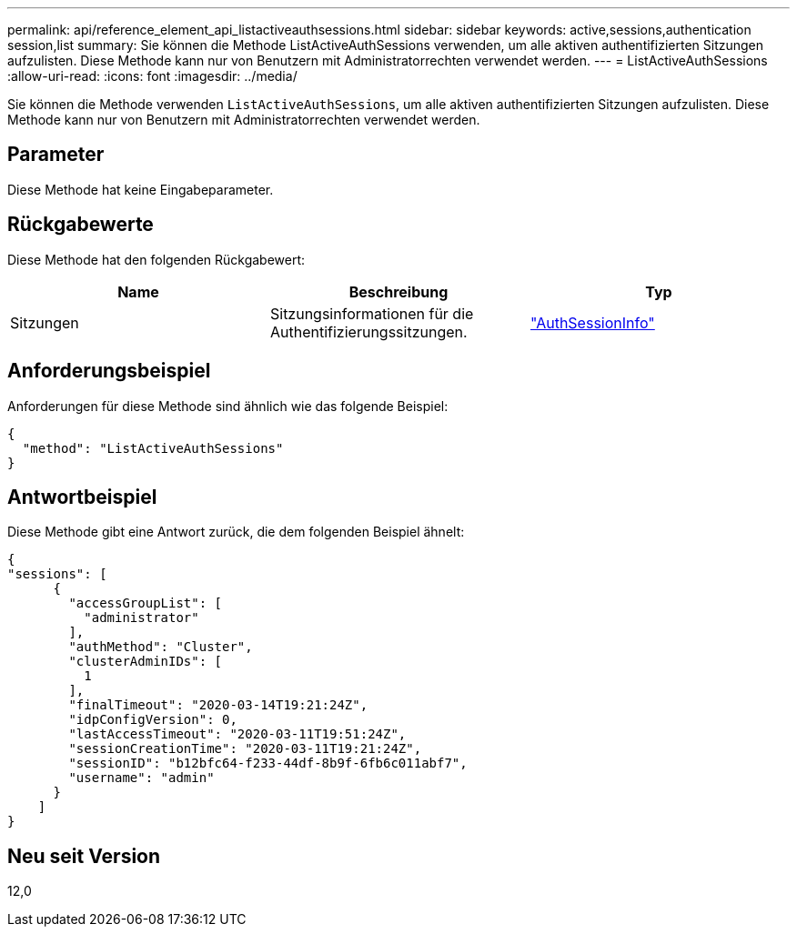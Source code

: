---
permalink: api/reference_element_api_listactiveauthsessions.html 
sidebar: sidebar 
keywords: active,sessions,authentication session,list 
summary: Sie können die Methode ListActiveAuthSessions verwenden, um alle aktiven authentifizierten Sitzungen aufzulisten. Diese Methode kann nur von Benutzern mit Administratorrechten verwendet werden. 
---
= ListActiveAuthSessions
:allow-uri-read: 
:icons: font
:imagesdir: ../media/


[role="lead"]
Sie können die Methode verwenden `ListActiveAuthSessions`, um alle aktiven authentifizierten Sitzungen aufzulisten. Diese Methode kann nur von Benutzern mit Administratorrechten verwendet werden.



== Parameter

Diese Methode hat keine Eingabeparameter.



== Rückgabewerte

Diese Methode hat den folgenden Rückgabewert:

|===
| Name | Beschreibung | Typ 


 a| 
Sitzungen
 a| 
Sitzungsinformationen für die Authentifizierungssitzungen.
 a| 
link:reference_element_api_authsessioninfo.html["AuthSessionInfo"]

|===


== Anforderungsbeispiel

Anforderungen für diese Methode sind ähnlich wie das folgende Beispiel:

[listing]
----
{
  "method": "ListActiveAuthSessions"
}
----


== Antwortbeispiel

Diese Methode gibt eine Antwort zurück, die dem folgenden Beispiel ähnelt:

[listing]
----
{
"sessions": [
      {
        "accessGroupList": [
          "administrator"
        ],
        "authMethod": "Cluster",
        "clusterAdminIDs": [
          1
        ],
        "finalTimeout": "2020-03-14T19:21:24Z",
        "idpConfigVersion": 0,
        "lastAccessTimeout": "2020-03-11T19:51:24Z",
        "sessionCreationTime": "2020-03-11T19:21:24Z",
        "sessionID": "b12bfc64-f233-44df-8b9f-6fb6c011abf7",
        "username": "admin"
      }
    ]
}
----


== Neu seit Version

12,0
